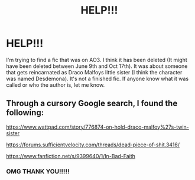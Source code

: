 #+TITLE: HELP!!!

* HELP!!!
:PROPERTIES:
:Author: Hogwartsgrfindor
:Score: 0
:DateUnix: 1602994596.0
:DateShort: 2020-Oct-18
:FlairText: What's That Fic?
:END:
I'm trying to find a fic that was on AO3. I think it has been deleted (It might have been deleted between June 9th and Oct 17th). It was about someone that gets reincarnated as Draco Malfoys little sister (I think the character was named Desdemona). It's not a finished fic. If anyone know what it was called or who the author is, let me know.


** Through a cursory Google search, I found the following:

[[https://www.wattpad.com/story/776874-on-hold-draco-malfoy%27s-twin-sister]]

[[https://forums.sufficientvelocity.com/threads/dead-piece-of-shit.3416/]]

[[https://www.fanfiction.net/s/9399640/1/In-Bad-Faith]]
:PROPERTIES:
:Author: SugondeseAmbassador
:Score: 1
:DateUnix: 1603028709.0
:DateShort: 2020-Oct-18
:END:

*** OMG THANK YOU!!!!!
:PROPERTIES:
:Author: Hogwartsgrfindor
:Score: 2
:DateUnix: 1603042908.0
:DateShort: 2020-Oct-18
:END:
